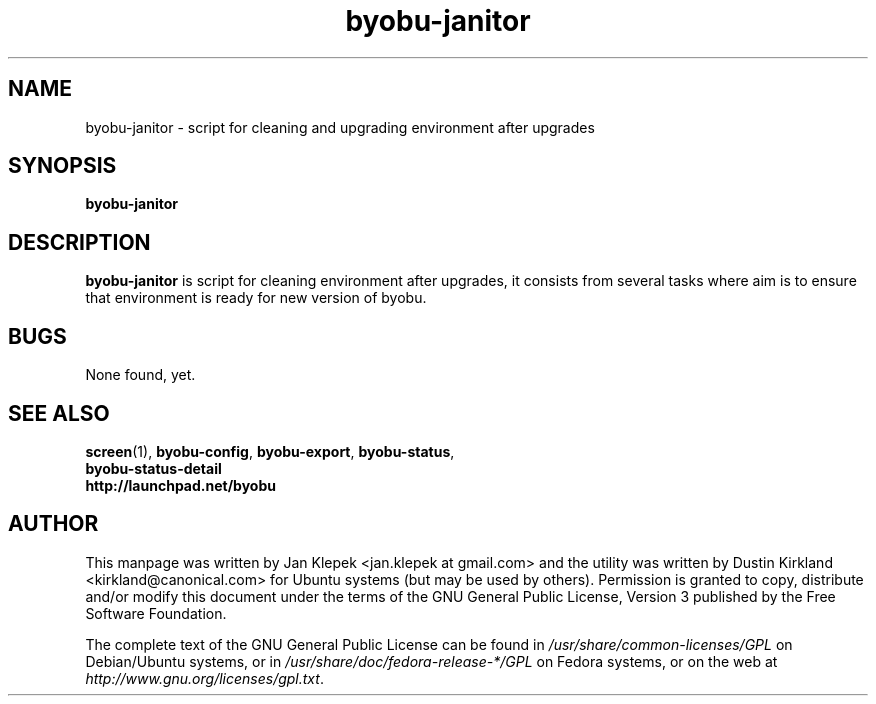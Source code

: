 .TH byobu-janitor 1 "6 January 2011" byobu "byobu"
.SH NAME
byobu-janitor \- script for cleaning and upgrading environment after upgrades

.SH SYNOPSIS
\fBbyobu-janitor\fP

.SH DESCRIPTION
\fBbyobu-janitor\fP is script for cleaning environment after upgrades, it consists from several tasks where aim is to ensure that environment is ready for new version of byobu.

.SH "BUGS"

None found, yet.

.SH SEE ALSO
.PD 0
.TP
\fBscreen\fP(1), \fBbyobu-config\fP, \fBbyobu-export\fP, \fBbyobu-status\fP, \fBbyobu-status-detail\fB
.TP
\fBhttp://launchpad.net/byobu\fP
.PD

.SH AUTHOR
This manpage was written by Jan Klepek <jan.klepek at gmail.com> and the utility was written by Dustin Kirkland <kirkland@canonical.com> for Ubuntu systems (but may be used by others).  Permission is granted to copy, distribute and/or modify this document under the terms of the GNU General Public License, Version 3 published by the Free Software Foundation.

The complete text of the GNU General Public License can be found in \fI/usr/share/common-licenses/GPL\fP on Debian/Ubuntu systems, or in \fI/usr/share/doc/fedora-release-*/GPL\fP on Fedora systems, or on the web at \fIhttp://www.gnu.org/licenses/gpl.txt\fP.
